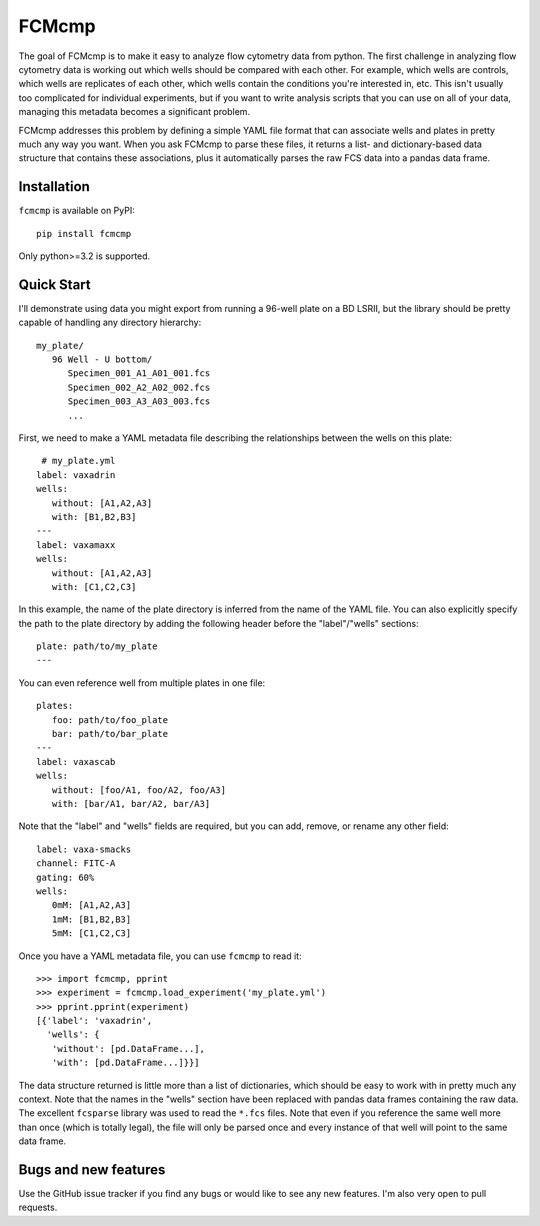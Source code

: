 ******
FCMcmp
******

The goal of FCMcmp is to make it easy to analyze flow cytometry data from 
python.  The first challenge in analyzing flow cytometry data is working out 
which wells should be compared with each other.  For example, which wells are 
controls, which wells are replicates of each other, which wells contain the 
conditions you're interested in, etc.  This isn't usually too complicated for 
individual experiments, but if you want to write analysis scripts that you can 
use on all of your data, managing this metadata becomes a significant problem.

FCMcmp addresses this problem by defining a simple YAML file format that can 
associate wells and plates in pretty much any way you want.  When you ask 
FCMcmp to parse these files, it returns a list- and dictionary-based data 
structure that contains these associations, plus it automatically parses the 
raw FCS data into a pandas data frame.

.. image:: https://travis-ci.org/kalekundert/fcmcmp.svg?branch=master
    :target: https://travis-ci.org/kalekundert/fcmcmp

Installation
============
``fcmcmp`` is available on PyPI::

   pip install fcmcmp

Only python>=3.2 is supported.

Quick Start
===========
I'll demonstrate using data you might export from running a 96-well plate on a 
BD LSRII, but the library should be pretty capable of handling any directory 
hierarchy::

   my_plate/
      96 Well - U bottom/
         Specimen_001_A1_A01_001.fcs
         Specimen_002_A2_A02_002.fcs
         Specimen_003_A3_A03_003.fcs
         ...

First, we need to make a YAML metadata file describing the relationships 
between the wells on this plate::

    # my_plate.yml
   label: vaxadrin
   wells:
      without: [A1,A2,A3]
      with: [B1,B2,B3]
   ---
   label: vaxamaxx
   wells:
      without: [A1,A2,A3]
      with: [C1,C2,C3]

In this example, the name of the plate directory is inferred from the name of 
the YAML file.  You can also explicitly specify the path to the plate directory 
by adding the following header before the "label"/"wells" sections::

   plate: path/to/my_plate
   ---

You can even reference well from multiple plates in one file::

   plates:
      foo: path/to/foo_plate
      bar: path/to/bar_plate
   ---
   label: vaxascab
   wells:
      without: [foo/A1, foo/A2, foo/A3]
      with: [bar/A1, bar/A2, bar/A3]

Note that the "label" and "wells" fields are required, but you can add, remove, 
or rename any other field::

   label: vaxa-smacks
   channel: FITC-A
   gating: 60%
   wells:
      0mM: [A1,A2,A3]
      1mM: [B1,B2,B3]
      5mM: [C1,C2,C3]
   
Once you have a YAML metadata file, you can use ``fcmcmp`` to read it::

   >>> import fcmcmp, pprint
   >>> experiment = fcmcmp.load_experiment('my_plate.yml')
   >>> pprint.pprint(experiment)
   [{'label': 'vaxadrin',
     'wells': {
      'without': [pd.DataFrame...],
      'with': [pd.DataFrame...]}}]

The data structure returned is little more than a list of dictionaries, which 
should be easy to work with in pretty much any context.  Note that the names in  
the "wells" section have been replaced with pandas data frames containing the 
raw data.  The excellent ``fcsparse`` library was used to read the ``*.fcs`` 
files.  Note that even if you reference the same well more than once (which is 
totally legal), the file will only be parsed once and every instance of that 
well will point to the same data frame.

Bugs and new features
=====================
Use the GitHub issue tracker if you find any bugs or would like to see any new 
features.  I'm also very open to pull requests.
